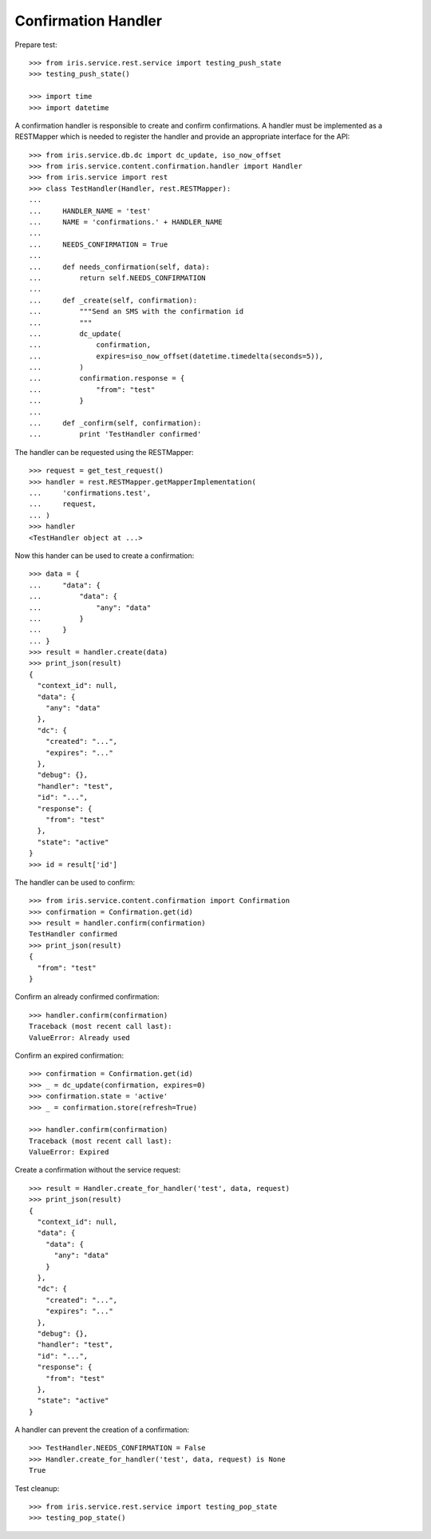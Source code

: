 ====================
Confirmation Handler
====================

Prepare test::

    >>> from iris.service.rest.service import testing_push_state
    >>> testing_push_state()

    >>> import time
    >>> import datetime

A confirmation handler is responsible to create and confirm confirmations. A
handler must be implemented as a RESTMapper which is needed to register the
handler and provide an appropriate interface for the API::

    >>> from iris.service.db.dc import dc_update, iso_now_offset
    >>> from iris.service.content.confirmation.handler import Handler
    >>> from iris.service import rest
    >>> class TestHandler(Handler, rest.RESTMapper):
    ...
    ...     HANDLER_NAME = 'test'
    ...     NAME = 'confirmations.' + HANDLER_NAME
    ...
    ...     NEEDS_CONFIRMATION = True
    ...
    ...     def needs_confirmation(self, data):
    ...         return self.NEEDS_CONFIRMATION
    ...
    ...     def _create(self, confirmation):
    ...         """Send an SMS with the confirmation id
    ...         """
    ...         dc_update(
    ...             confirmation,
    ...             expires=iso_now_offset(datetime.timedelta(seconds=5)),
    ...         ) 
    ...         confirmation.response = {
    ...             "from": "test"
    ...         }
    ...
    ...     def _confirm(self, confirmation):
    ...         print 'TestHandler confirmed'

The handler can be requested using the RESTMapper::

    >>> request = get_test_request()
    >>> handler = rest.RESTMapper.getMapperImplementation(
    ...     'confirmations.test',
    ...     request,
    ... )
    >>> handler
    <TestHandler object at ...>

Now this hander can be used to create a confirmation::

    >>> data = {
    ...     "data": {
    ...         "data": {
    ...             "any": "data"
    ...         }
    ...     }
    ... }
    >>> result = handler.create(data)
    >>> print_json(result)
    {
      "context_id": null,
      "data": {
        "any": "data"
      },
      "dc": {
        "created": "...",
        "expires": "..."
      },
      "debug": {},
      "handler": "test",
      "id": "...",
      "response": {
        "from": "test"
      },
      "state": "active"
    }
    >>> id = result['id']

The handler can be used to confirm::

    >>> from iris.service.content.confirmation import Confirmation
    >>> confirmation = Confirmation.get(id)
    >>> result = handler.confirm(confirmation)
    TestHandler confirmed
    >>> print_json(result)
    {
      "from": "test"
    }

Confirm an already confirmed confirmation::

    >>> handler.confirm(confirmation)
    Traceback (most recent call last):
    ValueError: Already used

Confirm an expired confirmation::

    >>> confirmation = Confirmation.get(id)
    >>> _ = dc_update(confirmation, expires=0)
    >>> confirmation.state = 'active'
    >>> _ = confirmation.store(refresh=True)

    >>> handler.confirm(confirmation)
    Traceback (most recent call last):
    ValueError: Expired

Create a confirmation without the service request::

    >>> result = Handler.create_for_handler('test', data, request)
    >>> print_json(result)
    {
      "context_id": null,
      "data": {
        "data": {
          "any": "data"
        }
      },
      "dc": {
        "created": "...",
        "expires": "..."
      },
      "debug": {},
      "handler": "test",
      "id": "...",
      "response": {
        "from": "test"
      },
      "state": "active"
    }

A handler can prevent the creation of a confirmation::

    >>> TestHandler.NEEDS_CONFIRMATION = False
    >>> Handler.create_for_handler('test', data, request) is None
    True

Test cleanup::

    >>> from iris.service.rest.service import testing_pop_state
    >>> testing_pop_state()
